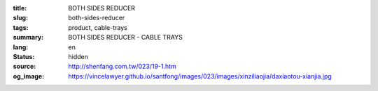 :title: BOTH SIDES REDUCER
:slug: both-sides-reducer
:tags: product, cable-trays
:summary: BOTH SIDES REDUCER - CABLE TRAYS
:lang: en
:status: hidden
:source: http://shenfang.com.tw/023/19-1.htm
:og_image: https://vincelawyer.github.io/santfong/images/023/images/xinziliaojia/daxiaotou-xianjia.jpg
